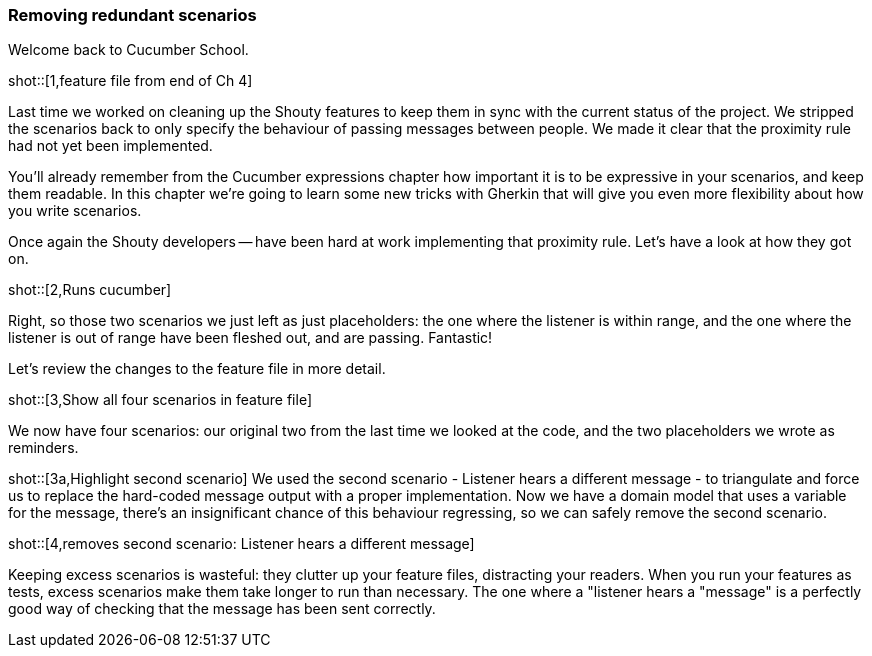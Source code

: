 === Removing redundant scenarios

Welcome back to Cucumber School.

shot::[1,feature file from end of Ch 4]

Last time we worked on cleaning up the Shouty features to keep them in sync with the current status of the project. We stripped the scenarios back to only specify the behaviour of passing messages between people. We made it clear that the proximity rule had not yet been implemented.

You’ll already remember from the Cucumber expressions chapter how important it is to be expressive in your scenarios, and keep them readable. In this chapter we’re going to learn some new tricks with Gherkin that will give you even more flexibility about how you write scenarios.

Once again the Shouty developers -- have been hard at work implementing that proximity rule. Let’s have a look at how they got on.

shot::[2,Runs cucumber]

Right, so those two scenarios we just left as just placeholders: the one where the listener is within range, and the one where the listener is out of range have been fleshed out, and are passing. Fantastic!

Let’s review the changes to the feature file in more detail.

shot::[3,Show all four scenarios in feature file]

We now have four scenarios: our original two from the last time we looked at the code, and the two placeholders we wrote as reminders.

shot::[3a,Highlight second scenario]
We used the second scenario - Listener hears a different message - to triangulate and force us to replace the hard-coded message output with a proper implementation. Now we have a domain model that uses a variable for the message, there's an insignificant chance of this behaviour regressing, so we can safely remove the second scenario.

shot::[4,removes second scenario: Listener hears a different message]

Keeping excess scenarios is wasteful: they clutter up your feature files, distracting your readers. When you run your features as tests, excess scenarios make them take longer to run than necessary. The one where a "listener hears a "message" is a perfectly good way of checking that the message has been sent correctly.
